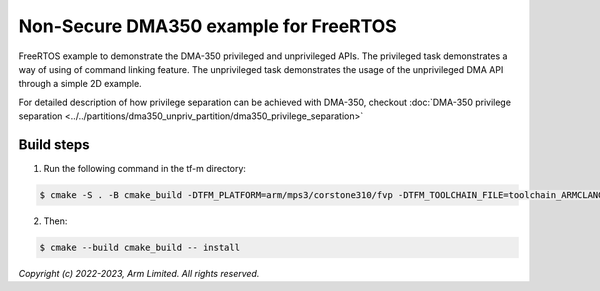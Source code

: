 ######################################
Non-Secure DMA350 example for FreeRTOS
######################################

FreeRTOS example to demonstrate the DMA-350 privileged and unprivileged APIs.
The privileged task demonstrates a way of using of command linking feature.
The unprivileged task demonstrates the usage of the unprivileged DMA API through
a simple 2D example.

For detailed description of how privilege separation can be achieved with
DMA-350, checkout :doc:`DMA-350 privilege separation <../../partitions/dma350_unpriv_partition/dma350_privilege_separation>`

***********
Build steps
***********
1. Run the following command in the tf-m directory:

.. code-block::

 $ cmake -S . -B cmake_build -DTFM_PLATFORM=arm/mps3/corstone310/fvp -DTFM_TOOLCHAIN_FILE=toolchain_ARMCLANG.cmake -DDEFAULT_NS_SCATTER=OFF -DPLATFORM_SVC_HANDLERS=ON -DNS_EVALUATION_APP_PATH=<tf-m-extras root>/examples/corstone310_fvp_dma/clcd_example

2. Then:

.. code-block::

 $ cmake --build cmake_build -- install

*Copyright (c) 2022-2023, Arm Limited. All rights reserved.*
